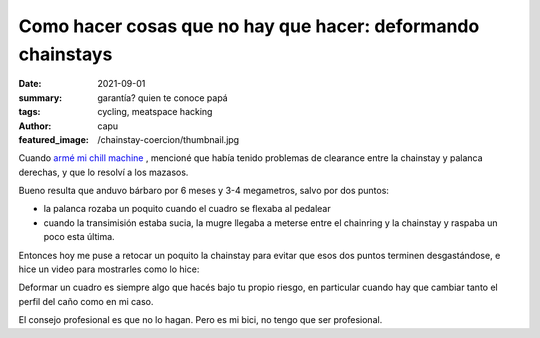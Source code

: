 ############################################################
Como hacer cosas que no hay que hacer: deformando chainstays
############################################################
:date: 2021-09-01
:summary: garantía? quien te conoce papá
:tags: cycling, meatspace hacking
:author: capu
:featured_image: /chainstay-coercion/thumbnail.jpg

.. image:: {static}/chainstay-coercion/thumbnail.jpg

Cuando `armé mi chill machine <{filename}/2021-05-30-chill-machine.rst>`_ , mencioné que
había tenido problemas de clearance entre la chainstay y palanca derechas, y
que lo resolví a los mazasos.

Bueno resulta que anduvo bárbaro por 6 meses y 3-4 megametros, salvo por dos
puntos:

- la palanca rozaba un poquito cuando el cuadro se flexaba al pedalear
- cuando la transimisión estaba sucia, la mugre llegaba a meterse entre el
  chainring y la chainstay y raspaba un poco esta última.

Entonces hoy me puse a retocar un poquito la chainstay para evitar que esos dos
puntos terminen desgastándose, e hice un video para mostrarles como lo hice:

.. video:: {static}/chainstay-coercion/chainstay-coercion.mp4
    :defaultaudio: true

Deformar un cuadro es siempre algo que hacés bajo tu propio riesgo, en
particular cuando hay que cambiar tanto el perfil del caño como en mi caso.

El consejo profesional es que no lo hagan. Pero es mi bici, no tengo que ser
profesional.
